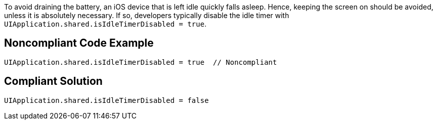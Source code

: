 To avoid draining the battery, an iOS device that is left idle quickly falls asleep.
Hence, keeping the screen on should be avoided, unless it is absolutely necessary. If so, developers typically
disable the idle timer with `UIApplication.shared.isIdleTimerDisabled = true`.

## Noncompliant Code Example

```swift
UIApplication.shared.isIdleTimerDisabled = true  // Noncompliant
```

## Compliant Solution

```swift
UIApplication.shared.isIdleTimerDisabled = false
```
